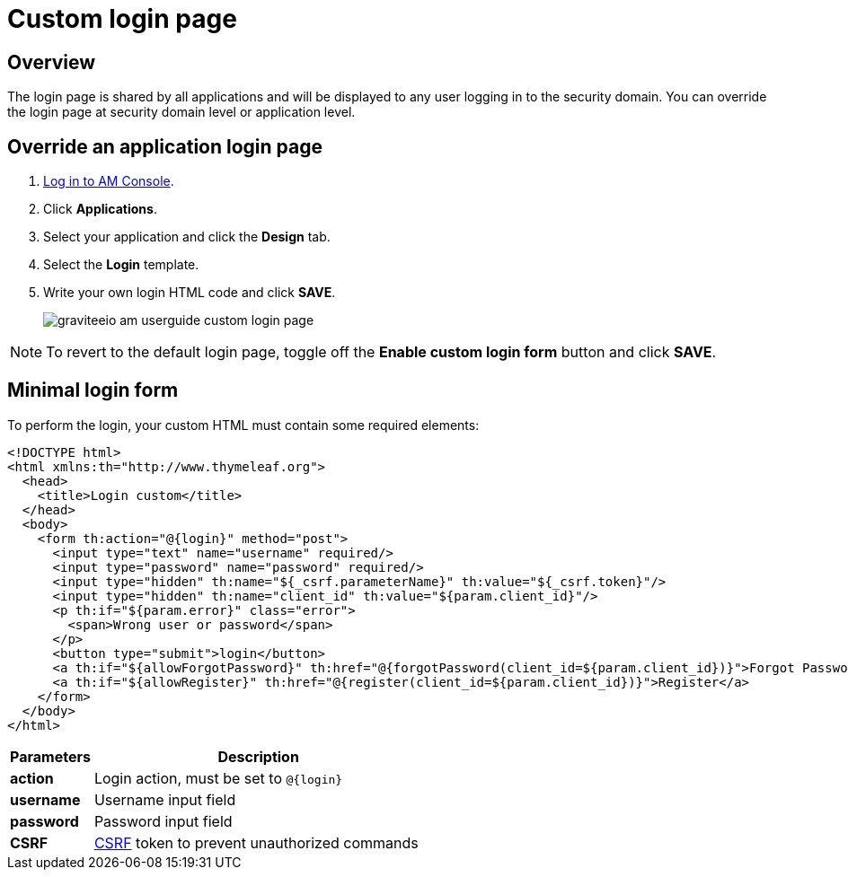 = Custom login page
:page-sidebar: am_3_x_sidebar
:page-permalink: am/current/am_userguide_custom_login_page.html
:page-folder: am/user-guide
:page-layout: am

== Overview

The login page is shared by all applications and will be displayed to any user logging in to the security domain.
You can override the login page at security domain level or application level.

== Override an application login page

. link:/am/current/am_userguide_authentication.html[Log in to AM Console^].
. Click *Applications*.
. Select your application and click the *Design* tab.
. Select the *Login* template.
. Write your own login HTML code and click *SAVE*.
+
image::am/current/graviteeio-am-userguide-custom-login-page.png[]

NOTE: To revert to the default login page, toggle off the *Enable custom login form* button and click *SAVE*.

== Minimal login form

To perform the login, your custom HTML must contain some required elements:

[source,html]
----
<!DOCTYPE html>
<html xmlns:th="http://www.thymeleaf.org">
  <head>
    <title>Login custom</title>
  </head>
  <body>
    <form th:action="@{login}" method="post">
      <input type="text" name="username" required/>
      <input type="password" name="password" required/>
      <input type="hidden" th:name="${_csrf.parameterName}" th:value="${_csrf.token}"/>
      <input type="hidden" th:name="client_id" th:value="${param.client_id}"/>
      <p th:if="${param.error}" class="error">
        <span>Wrong user or password</span>
      </p>
      <button type="submit">login</button>
      <a th:if="${allowForgotPassword}" th:href="@{forgotPassword(client_id=${param.client_id})}">Forgot Password ?</a>
      <a th:if="${allowRegister}" th:href="@{register(client_id=${param.client_id})}">Register</a>
    </form>
  </body>
</html>
----

[width="100%",cols="2,8",frame="topbot",options="header,footer"]
|==========================
|Parameters |Description
|*action*   |Login action, must be set to `@{login}`
|*username* |Username input field
|*password* |Password input field
|*CSRF*     |link:https://www.owasp.org/index.php/Cross-Site_Request_Forgery_(CSRF)[CSRF] token to prevent unauthorized commands
|==========================
